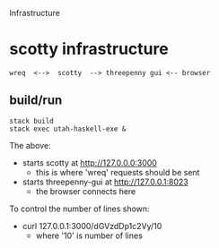 Infrastructure

* scotty infrastructure

#+begin_example
wreq  <-->  scotty  --> threepenny gui <-- browser
#+end_example

** build/run

#+begin_example
stack build
stack exec utah-haskell-exe &
#+end_example

The above:
- starts scotty at [[http://127.0.0.0:3000]]
  - this is where 'wreq' requests should be sent
- starts threepenny-gui at [[http://127.0.0.1:8023]]
  - the browser connects here

To control the number of lines shown:
- curl 127.0.0.1:3000/dGVzdDp1c2Vy/10
  - where '10' is number of lines
